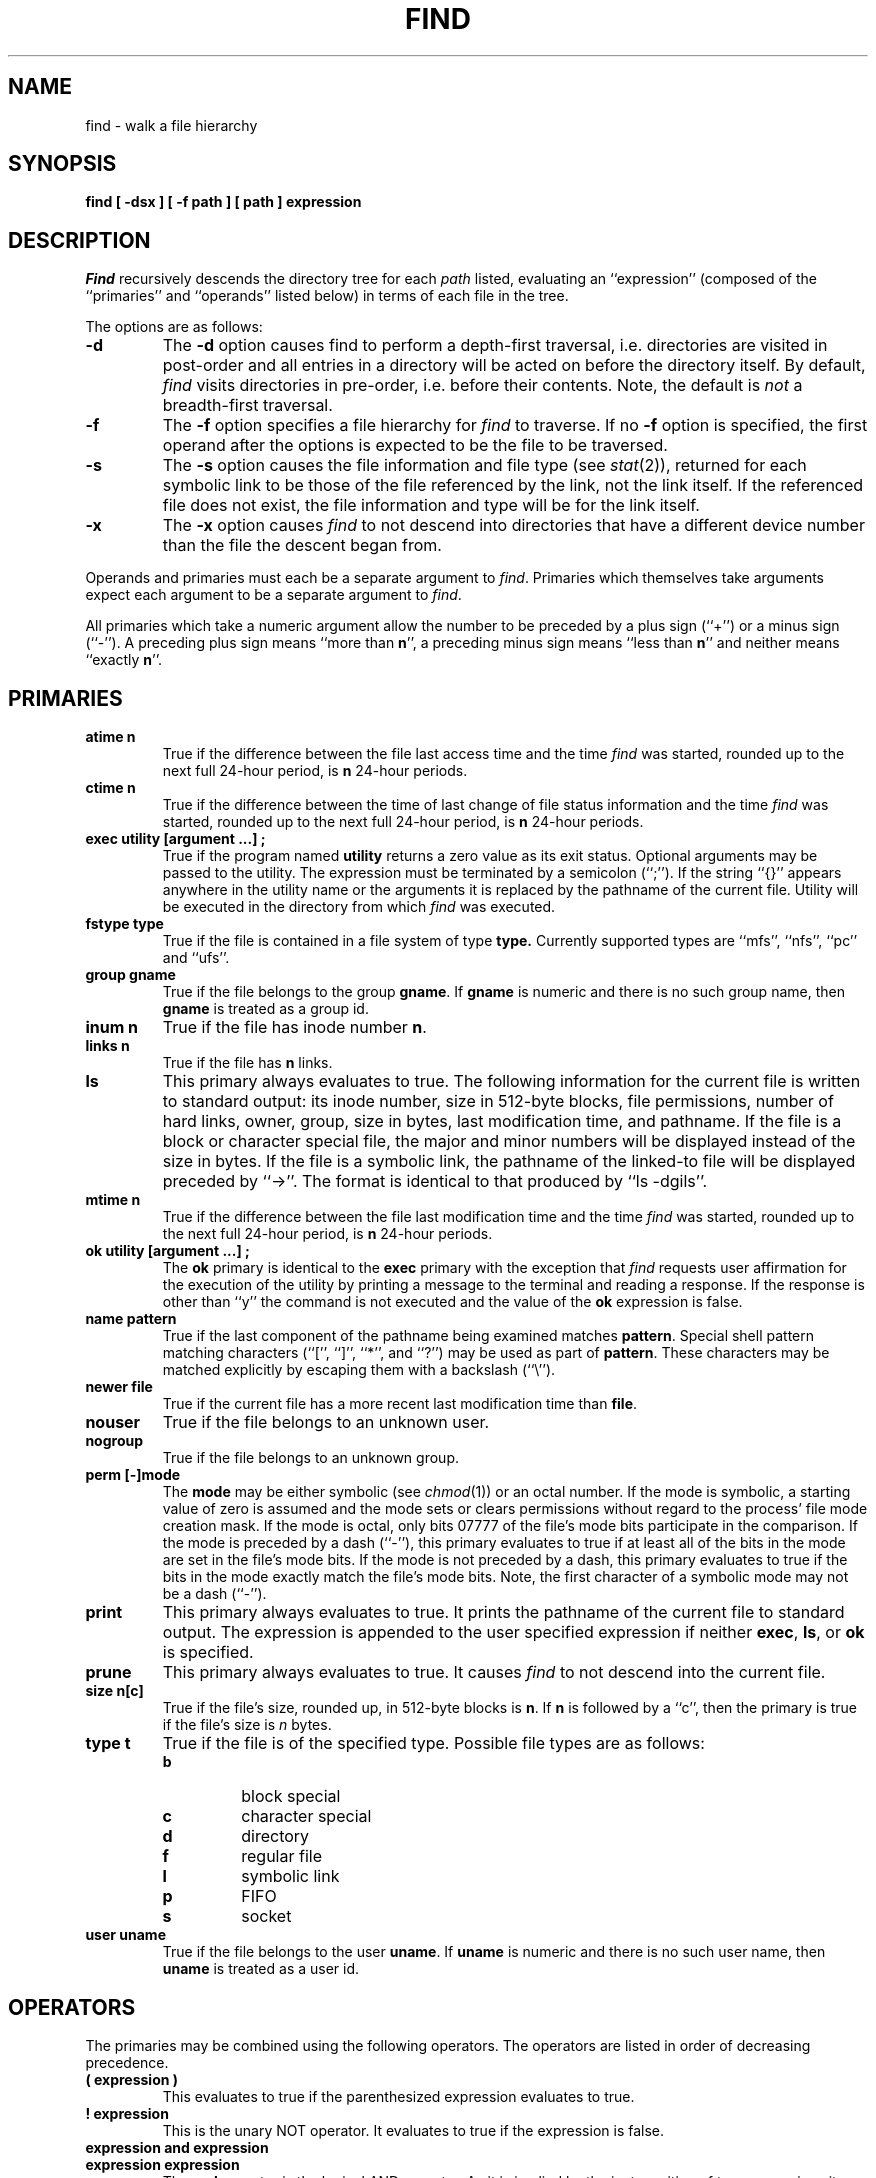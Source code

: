 .\" Copyright (c) 1990 The Regents of the University of California.
.\" All rights reserved.
.\"
.\" %sccs.include.redist.man%
.\"
.\"	@(#)find.1	6.10 (Berkeley) 05/12/90
.\"
.TH FIND 1 ""
.AT 3
.SH NAME
find \- walk a file hierarchy
.SH SYNOPSIS
.ft B
find [ \-dsx ] [ \-f path ] [ path ] expression
.ft R
.SH DESCRIPTION
.I Find
recursively descends the directory tree for each
.I path
listed, evaluating an ``expression'' (composed of the ``primaries''
and ``operands'' listed below) in terms of each file in the tree.
.PP
The options are as follows:
.TP
.B \-d
The
.B \-d
option causes find to perform a depth\-first traversal, i.e. directories
are visited in post\-order and all entries in a directory will be acted
on before the directory itself.
By default,
.I find
visits directories in pre\-order, i.e. before their contents.
Note, the default is
.I not
a breadth\-first traversal.
.TP
.B \-f
The
.B \-f
option specifies a file hierarchy for
.I find
to traverse.
If no
.B \-f
option is specified, the first operand after the options is
expected to be the file to be traversed.
.TP
.B \-s
The
.B \-s
option causes the file information and file type (see
.IR stat (2)),
returned for each symbolic link to be those of the file referenced by the
link, not the link itself.
If the referenced file does not exist, the file information and type will
be for the link itself.
.TP
.B \-x
The
.B \-x
option causes
.I find
to not descend into directories that have a different device number
than the file the descent began from.
.PP
Operands and primaries must each be a separate argument to
.IR find .
Primaries which themselves take arguments expect each argument
to be a separate argument to
.IR find .
.PP
All primaries which take a numeric argument allow the number to be
preceded by a plus sign (``+'') or a minus sign (``\-'').
A preceding plus sign means ``more than
.BR n '',
a preceding minus sign means ``less than
.BR n ''
and neither means ``exactly
.BR n ''.
.SH PRIMARIES
.TP
.B atime n
True if the difference between the file last access time and the time
.I find
was started, rounded up to the next full 24\-hour period, is
.B n
24\-hour periods.
.TP
.B ctime n
True if the difference between the time of last change of file status
information and the time
.I find
was started, rounded up to the next full 24\-hour period, is
.B n
24\-hour periods.
.TP
.B exec  utility  [argument ...]  ;
True if the program named
.B utility
returns a zero value as its exit status.
Optional arguments may be passed to the utility.
The expression must be terminated by a semicolon (``;'').
If the string ``{}'' appears anywhere in the utility name or the
arguments it is replaced by the pathname of the current file.
Utility will be executed in the directory from which
.I find
was executed.
.TP
.B fstype type
True if the file is contained in a file system of type
.BR type.
Currently supported types are ``mfs'', ``nfs'', ``pc'' and ``ufs''.
.TP
.B group gname
True if the file belongs to the group
.BR gname .
If
.B gname
is numeric and there is no such group name, then
.B gname
is treated as a group id.
.TP
.B inum n
True if the file has inode number
.BR n .
.TP
.B links  n
True if the file has
.B n
links.
.TP
.B ls
This primary always evaluates to true.
The following information for the current file is written to standard output:
its inode number, size in 512\-byte blocks, file permissions, number of hard
links, owner, group, size in bytes, last modification time, and pathname.
If the file is a block or character special file, the major and minor numbers
will be displayed instead of the size in bytes.
If the file is a symbolic link, the pathname of the linked\-to file will be
displayed preceded by ``\->''.
The format is identical to that produced by ``ls \-dgils''.
.TP
.B mtime n
True if the difference between the file last modification time and the time
.I find
was started, rounded up to the next full 24\-hour period, is
.B n
24\-hour periods.
.TP
.B ok  utility  [argument ...]  ;
The
.B ok
primary is identical to the
.B exec
primary with the exception that
.I find
requests user affirmation for the execution of the utility by printing
a message to the terminal and reading a response.
If the response is other than ``y'' the command is not executed and the
value of the
.B ok
expression is false.
.TP
.B name pattern
True if the last component of the pathname being examined matches
.BR pattern .
Special shell pattern matching characters (``['', ``]'', ``*'', and ``?'')
may be used as part of
.BR pattern .
These characters may be matched explicitly by escaping them with a
backslash (``\e'').
.TP
.B newer file
True if the current file has a more recent last modification time than
.BR file .
.TP
.B nouser
True if the file belongs to an unknown user.
.TP
.B nogroup
True if the file belongs to an unknown group.
.TP
.B perm [\-]mode
The
.B mode
may be either symbolic (see
.IR chmod (1))
or an octal number.
If the mode is symbolic, a starting value of zero is assumed and the
mode sets or clears permissions without regard to the process' file mode
creation mask.
If the mode is octal, only bits 07777 of the file's mode bits participate
in the comparison.
If the mode is preceded by a dash (``\-''), this primary evaluates to true
if at least all of the bits in the mode are set in the file's mode bits.
If the mode is not preceded by a dash, this primary evaluates to true if
the bits in the mode exactly match the file's mode bits.
Note, the first character of a symbolic mode may not be a dash (``\-'').
.TP
.B print
This primary always evaluates to true.
It prints the pathname of the current file to standard output.
The expression is appended to the user specified expression if neither
.BR exec ,
.BR ls ,
or
.B ok
is specified.
.TP
.B prune
This primary always evaluates to true.
It causes
.I find
to not descend into the current file.
.TP
.B size n[c]
True if the file's size, rounded up, in 512\-byte blocks is
.BR n .
If 
.B n
is followed by a ``c'', then the primary is true if the
file's size is 
.I n
bytes.
.TP
.B type t
True if the file is of the specified type.
Possible file types are as follows:
.RS
.TP
.B b
block special
.br
.ns
.TP
.B c
character special
.br
.ns
.TP
.B d
directory
.br
.ns
.TP
.B f
regular file
.br
.ns
.TP
.B l
symbolic link
.br
.ns
.TP
.B p
FIFO
.br
.ns
.TP
.B s
socket
.RE
.TP
.B user uname
True if the file belongs to the user
.BR uname .
If
.B uname
is numeric and there is no such user name, then
.B uname
is treated as a user id.
.SH OPERATORS
The primaries may be combined using the following operators.
The operators are listed in order of decreasing precedence.
.TP
.B "( expression )"
This evaluates to true if the parenthesized expression evaluates to
true.
.TP
.B "! expression"
This is the unary NOT operator.
It evaluates to true if the expression is false.
.TP
.B "expression and expression"
.br
.ns
.TP
.B "expression expression"
The
.B and
operator is the logical AND operator.
As it is implied by the juxtaposition of two expressions it does not
have to be specified.
The expression evaluates to true if both expressions are true.
The second expression is not evaluated if the first expression is false.
.TP
.B "expression or expression"
The
.B or
operator is the logical OR operator.
The expression evaluates to true if either the first or the second expression
is true.
The second expression is not evaluated if the first expression is true.
.SH EXAMPLES
.PP
The following examples are shown as given to the shell:
.TP
find  /  \e!  name  "*.c"  print
Print out a list of all the files whose names do not end in ``.c''.
.TP
find  /  newer  ttt  user  wnj  print
Print out a list of all the files owned by user ``wnj'' that are newer
than the file ``ttt''.
.TP
find  /  \e!  \e(  newer  ttt  user  wnj  \e)  print
Print out a list of all the files which are not both newer than ``ttt''
and owned by ``wnj''.
.TP
find  /  \e(  newer  ttt  or  user wnj  \e)  print
Print out a list of all the files that are either owned by ``wnj'' or
that are newer than ``ttt''.
.SH "SEE ALSO"
chmod(1), sh(1), test(1), stat(2), umask(2),
getpwent(3), getgrent(3), strmode(3)
.SH STANDARDS
The
.I find
utility syntax is a replacement for the syntax specified by the POSIX
1003.2 standard.
The standard syntax is also supported; see the COMPATIBILITY section
below for details.
.PP
The
.B \-s
option as well as the primaries
.B inum
and
.BR ls
are extensions to the POSIX standard.
.SH COMPATIBILITY
The traditional, and standardized, syntax for
.I find
is as follows.
All of the primaries are preceded by a dash (``\-''), i.e. the
primary ``group'' is specified as ``\-group''.
The
.BR \-d ,
.BR \-s ,
and
.BR \-x
options are implemented using the primaries ``\-depth'', ``\-follow'',
and ``\-xdev''.
These primaries always evaluate to true.
The operator ``or'' is implemented as ``\-o'', and the operator
``and'' is implemented as ``\-a''.
The set of file trees to be traversed are specified as the first operands
to
.IR find .
The first operand beginning with a dash (``\-''), exclamation point (``!'')
or left parenthesis (``('') is assumed to be the beginning of the expression
and the end of the files to be traversed.
.PP
The
.I find
syntax was changed for two reasons.
The first is that the ``\-depth'', ``\-follow'' and ``\-xdev'' primaries
are really global variables that take effect before the traversal begins.
This causes some legal expressions to have unexpected results.
An example is the expression ``\-print \-o \-depth''.
As \-print always evaluates to true, the standard order of evaluation
implies that \-depth would never be evaluated.
This is not the case.
.PP
The second reason is that traversing file trees with names beginning with
a dash, exclamation point or left parenthesis was impossible.
.SH BUGS
The special characters used by
.I find
are also special characters to many shell programs.
In particular, the characters ``*'', ``['', ``]'', ``?'', ``('', ``)'',
``!'', ``\e'' and ``;'' may have to be escaped from the shell.

